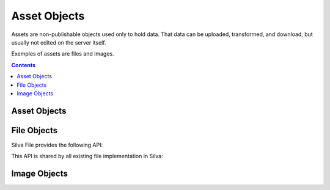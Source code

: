 .. _assets:

Asset Objects
=============

Assets are non-publishable objects used only to hold data. That data
can be uploaded, transformed, and download, but usually not edited on
the server itself.

Exemples of assets are files and images.

.. contents::


Asset Objects
-------------

.. autointerface:: silva.core.interfaces.INonPublishable


.. autointerface:: silva.core.interfaces.IAsset


File Objects
------------

Silva File provides the following API:

.. autointerface:: silva.core.interfaces.IFile

This API is shared by all existing file implementation in Silva:

.. autointerface:: silva.core.interfaces.IZODBFile

.. autointerface:: silva.core.interfaces.IBlobFile

.. autointerface:: silva.core.interfaces.IFileSystemFile


Image Objects
-------------

.. autointerface:: silva.core.interfaces.IImage
